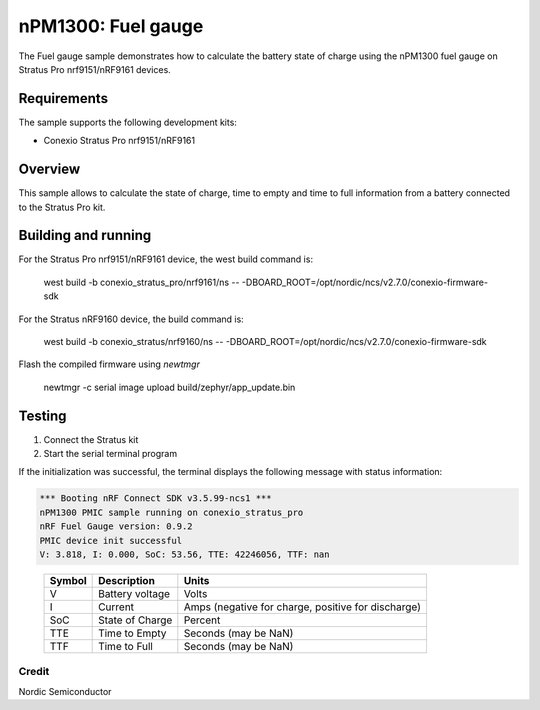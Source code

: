 .. _npm1300_fuel_gauge:

nPM1300: Fuel gauge
###################

The Fuel gauge sample demonstrates how to calculate the battery state of charge using the nPM1300 fuel gauge on 
Stratus Pro nrf9151/nRF9161 devices.

Requirements
************

The sample supports the following development kits:

* Conexio Stratus Pro nrf9151/nRF9161

Overview
********

This sample allows to calculate the state of charge, time to empty and time to full information from a battery connected to the
Stratus Pro kit.


Building and running
********************

For the Stratus Pro nrf9151/nRF9161 device, the west build command is: 

   west build -b conexio_stratus_pro/nrf9161/ns -- -DBOARD_ROOT=/opt/nordic/ncs/v2.7.0/conexio-firmware-sdk

For the Stratus nRF9160 device, the build command is:

   west build -b conexio_stratus/nrf9160/ns -- -DBOARD_ROOT=/opt/nordic/ncs/v2.7.0/conexio-firmware-sdk


Flash the compiled firmware using `newtmgr`

   newtmgr -c serial image upload build/zephyr/app_update.bin

Testing
*******

#. Connect the Stratus kit
#. Start the serial terminal program

If the initialization was successful, the terminal displays the following message with status information:

.. code-block:: console

   *** Booting nRF Connect SDK v3.5.99-ncs1 ***
   nPM1300 PMIC sample running on conexio_stratus_pro
   nRF Fuel Gauge version: 0.9.2
   PMIC device init successful
   V: 3.818, I: 0.000, SoC: 53.56, TTE: 42246056, TTF: nan

.. _table::
   :widths: auto

   ======  ===============  ==================================================
   Symbol  Description      Units
   ======  ===============  ==================================================
   V       Battery voltage  Volts
   I       Current          Amps (negative for charge, positive for discharge)
   SoC     State of Charge  Percent
   TTE     Time to Empty    Seconds (may be NaN)
   TTF     Time to Full     Seconds (may be NaN)
   ======  ===============  ==================================================

Credit 
===============
Nordic Semiconductor
